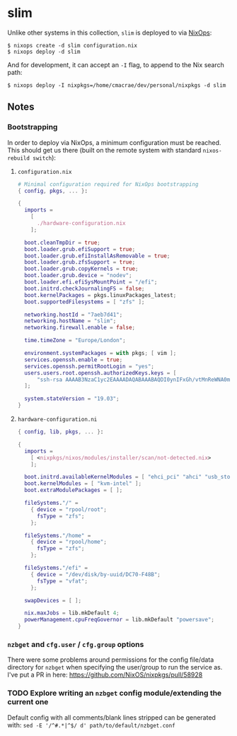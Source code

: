 * slim
  Unlike other systems in this collection, ~slim~ is deployed to via [[https://nixos.org/nixops/][NixOps]]:
  #+begin_example
  $ nixops create -d slim configuration.nix
  $ nixops deploy -d slim
  #+end_example
  And for development, it can accept an ~-I~ flag, to append to the Nix search path:
  #+begin_example
  $ nixops deploy -I nixpkgs=/home/cmacrae/dev/personal/nixpkgs -d slim
  #+end_example

** Notes
*** Bootstrapping
    In order to deploy via NixOps, a minimum configuration must be reached.
    This should get us there (built on the remote system with standard ~nixos-rebuild switch~):
**** ~configuration.nix~
     #+begin_src nix
     # Minimal configuration required for NixOps bootstrapping
     { config, pkgs, ... }:
     
     {
       imports =
         [
           ./hardware-configuration.nix
         ];
     
       boot.cleanTmpDir = true;
       boot.loader.grub.efiSupport = true;
       boot.loader.grub.efiInstallAsRemovable = true;
       boot.loader.grub.zfsSupport = true;
       boot.loader.grub.copyKernels = true;
       boot.loader.grub.device = "nodev";
       boot.loader.efi.efiSysMountPoint = "/efi";
       boot.initrd.checkJournalingFS = false;
       boot.kernelPackages = pkgs.linuxPackages_latest;
       boot.supportedFilesystems = [ "zfs" ];
     
       networking.hostId = "7aeb7d41";
       networking.hostName = "slim";
       networking.firewall.enable = false;
     
       time.timeZone = "Europe/London";
     
       environment.systemPackages = with pkgs; [ vim ];
       services.openssh.enable = true;
       services.openssh.permitRootLogin = "yes";
       users.users.root.openssh.authorizedKeys.keys = [
           "ssh-rsa AAAAB3NzaC1yc2EAAAADAQABAAABAQDI0ynIFxGh/vtMnReWNA0m0JVQHuP72vi3+jOUDvWZMU+rDX7uljyw8wAsD5u4D5G5GlDp+A0kUo2ASk+NMvz55885woLix/q7P63meeOKOepteIzwdHP6ZYdEzjlLZSCinvf9bumMyiTzqvA/cEFgmUfCz3LEQ9qzoo4b9y/W7J84cUJBTascE3VU6pdG3AIl7wR5VnXu6USuEQl/XVAPUV9y5w+7lwIfBLDXp4DaHnsP7Xc8gTovb/CpsLk7pknd0hPaIFsqTAUmVnplDxjSo/3E+MeCFbzqqt42HBCVQj+CHgwhsqIawll4B1FwnULJAiWhqFAzG6emprEYqN3x"
       ];
     
       system.stateVersion = "19.03";
     }
     #+end_src
 
**** ~hardware-configuration.ni~
     #+begin_src nix
     { config, lib, pkgs, ... }:

     {
       imports =
         [ <nixpkgs/nixos/modules/installer/scan/not-detected.nix>
         ];
     
       boot.initrd.availableKernelModules = [ "ehci_pci" "ahci" "usb_storage" "usbhid" "sd_mod" ];
       boot.kernelModules = [ "kvm-intel" ];
       boot.extraModulePackages = [ ];
     
       fileSystems."/" =
         { device = "rpool/root";
           fsType = "zfs";
         };
     
       fileSystems."/home" =
         { device = "rpool/home";
           fsType = "zfs";
         };
     
       fileSystems."/efi" =
         { device = "/dev/disk/by-uuid/DC70-F48B";
           fsType = "vfat";
         };
     
       swapDevices = [ ];
     
       nix.maxJobs = lib.mkDefault 4;
       powerManagement.cpuFreqGovernor = lib.mkDefault "powersave";
     }
     #+end_src
*** ~nzbget~ and ~cfg.user~ / ~cfg.group~ options
    There were some problems around permissions for the config file/data directory for
    ~nzbget~ when specifying the user/group to run the service as.
    I've put a PR in here: https://github.com/NixOS/nixpkgs/pull/58928
*** TODO Explore writing an ~nzbget~ config module/extending the current one
    Default config with all comments/blank lines stripped can be generated with:
    ~sed -E '/^#.*|^$/ d' path/to/default/nzbget.conf~
